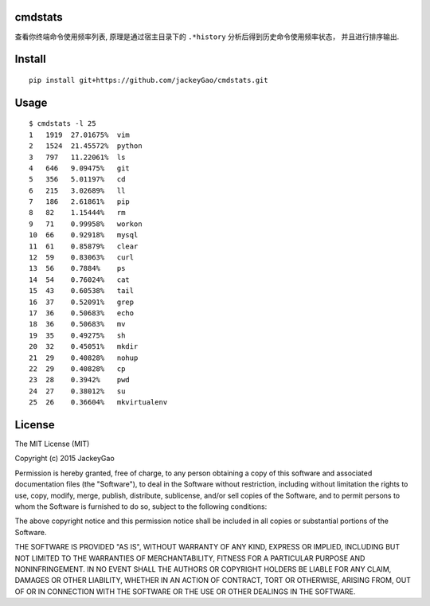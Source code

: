 cmdstats
------------

.. role:: bash(code)
   :language: bash


查看你终端命令使用频率列表, 原理是通过宿主目录下的 ``.*history`` 分析后得到历史命令使用频率状态， 并且进行排序输出.

.. image:: https://github.com/jackeyGao/cmdstats/raw/master/screenCapture.jpg


Install
------------

::

    pip install git+https://github.com/jackeyGao/cmdstats.git

Usage
------------

::

    $ cmdstats -l 25
    1   1919  27.01675%  vim
    2   1524  21.45572%  python
    3   797   11.22061%  ls
    4   646   9.09475%   git
    5   356   5.01197%   cd
    6   215   3.02689%   ll
    7   186   2.61861%   pip
    8   82    1.15444%   rm
    9   71    0.99958%   workon
    10  66    0.92918%   mysql
    11  61    0.85879%   clear
    12  59    0.83063%   curl
    13  56    0.7884%    ps
    14  54    0.76024%   cat
    15  43    0.60538%   tail
    16  37    0.52091%   grep
    17  36    0.50683%   echo
    18  36    0.50683%   mv
    19  35    0.49275%   sh
    20  32    0.45051%   mkdir
    21  29    0.40828%   nohup
    22  29    0.40828%   cp
    23  28    0.3942%    pwd
    24  27    0.38012%   su
    25  26    0.36604%   mkvirtualenv




License
------------

The MIT License (MIT)

Copyright (c) 2015 JackeyGao

Permission is hereby granted, free of charge, to any person obtaining a copy
of this software and associated documentation files (the "Software"), to deal
in the Software without restriction, including without limitation the rights
to use, copy, modify, merge, publish, distribute, sublicense, and/or sell
copies of the Software, and to permit persons to whom the Software is
furnished to do so, subject to the following conditions:

The above copyright notice and this permission notice shall be included in all
copies or substantial portions of the Software.

THE SOFTWARE IS PROVIDED "AS IS", WITHOUT WARRANTY OF ANY KIND, EXPRESS OR
IMPLIED, INCLUDING BUT NOT LIMITED TO THE WARRANTIES OF MERCHANTABILITY,
FITNESS FOR A PARTICULAR PURPOSE AND NONINFRINGEMENT. IN NO EVENT SHALL THE
AUTHORS OR COPYRIGHT HOLDERS BE LIABLE FOR ANY CLAIM, DAMAGES OR OTHER
LIABILITY, WHETHER IN AN ACTION OF CONTRACT, TORT OR OTHERWISE, ARISING FROM,
OUT OF OR IN CONNECTION WITH THE SOFTWARE OR THE USE OR OTHER DEALINGS IN THE
SOFTWARE.

